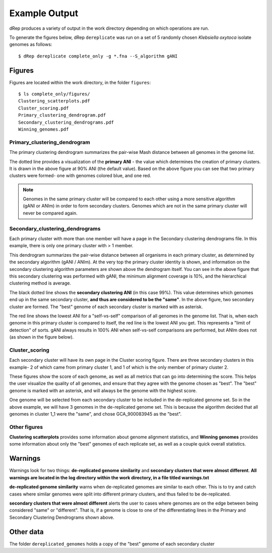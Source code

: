 Example Output
===================

dRep produces a variety of output in the work directory depending on which operations are run.

To generate the figures below, dRep ``dereplicate`` was run on a set of 5 randomly chosen *Klebsiella oxytoca* isolate genomes as follows::

  $ dRep dereplicate complete_only -g *.fna --S_algorithm gANI

.. seealso::
  :doc:`overview`
    for general information on the program

  :doc:`quick_start`
    for more information on dereplicate_wf

  :doc:`module_descriptions`
    for a more detailed description of what the modules do

Figures
-------

Figures are located within the work directory, in the folder ``figures``::

  $ ls complete_only/figures/
  Clustering_scatterplots.pdf
  Cluster_scoring.pdf
  Primary_clustering_dendrogram.pdf
  Secondary_clustering_dendrograms.pdf
  Winning_genomes.pdf

Primary_clustering_dendrogram
+++++++++++++++++++++++++++++

.. image:: images/Primary_clustering_dendrogramK.png

The primary clustering dendrogram summarizes the pair-wise Mash distance between all genomes in the genome list.

The dotted line provides a visualization of the **primary ANI** -  the value which determines the creation of primary clusters. It is drawn in the above figure at 90% ANI (the default value). Based on the above figure you can see that two primary clusters were formed- one with genomes colored blue, and one red.

.. note::

  Genomes in the same primary cluster will be compared to each other using a more sensitive algorithm (gANI or ANIm) in order to form secondary clusters. Genomes which are not in the same primary cluster will never be compared again.

Secondary_clustering_dendrograms
++++++++++++++++++++++++++++++++

.. image:: images/Secondary_clustering_dendrogramsK.png

Each primary cluster with more than one member will have a page in the Secondary clustering dendrograms file. In this example, there is only one primary cluster with > 1 member.

This dendrogram summarizes the pair-wise distance between all organisms in each primary cluster, as determined by the secondary algorithm (gANI / ANIm). At the very top the primary cluster identity is shown, and information on the secondary clustering algorithm parameters are shown above the dendrogram itself. You can see in the above figure that this secondary clustering was performed with gANI, the minimum alignment coverage is 10%, and the hierarchical clustering method is average.

The black dotted line shows the **secondary clustering ANI** (in this case 99%). This value determines which genomes end up in the same secondary cluster, **and thus are considered to be the "same"**. In the above figure, two secondary cluster are formed. The "best" genome of each secondary cluster is marked with as asterisk.

The red line shows the lowest ANI for a "self-vs-self" comparison of all genomes in the genome list. That is, when each genome in this primary cluster is compared to itself, the red line is the lowest ANI you get. This represents a "limit of detection" of sorts. gANI always results in 100% ANI when self-vs-self comparisons are performed, but ANIm does not (as shown in the figure below).

.. image :: images/Primary_cluster_1_average.png

Cluster_scoring
+++++++++++++++

.. image:: images/Cluster_scoringK1.png

.. image:: images/Cluster_scoringK2.png

.. image:: images/Cluster_scoringK3.png

Each secondary cluster will have its own page in the Cluster scoring figure. There are three secondary clusters in this example- 2 of which came from primary cluster 1, and 1 of which is the only member of primary cluster 2.

These figures show the score of each genome, as well as all metrics that can go into determining the score. This helps the user visualize the quality of all genomes, and ensure that they agree with the genome chosen as "best". The "best" genome is marked with an asterisk, and will always be the genome with the highest score.

One genome will be selected from each secondary cluster to be included in the de-replicated genome set. So in the above example, we will have 3 genomes in the de-replicated genome set. This is because the algorithm decided that all genomes in cluster 1_1 were the "same", and chose GCA_900083945 as the "best".

.. seealso::

  See :doc:`module_descriptions` for information on how scoring is done and how to change it

Other figures
+++++++++++++

**Clustering scatterplots** provides some information about genome alignment statistics, and **Winning genomes** provides some information about only the "best" genomes of each replicate set, as well as a couple quick overall statistics.

Warnings
--------

Warnings look for two things: **de-replicated genome similarity** and **secondary clusters that were almost different**. **All warnings are located in the log directory within the work directory, in a file titled warnings.txt**

**de-replicated genome similarity** warns when de-replicated genomes are similar to each other. This is to try and catch cases where similar genomes were split into different primary clusters, and thus failed to be de-replicated.

**secondary clusters that were almost different** alerts the user to cases where genomes are on the edge between being considered "same" or "different". That is, if a genome is close to one of the differentiating lines in the Primary and Secondary Clustering Dendrograms shown above.

Other data
----------

The folder ``dereplicated_genomes`` holds a copy of the "best" genome of each secondary cluster

.. seealso::
  Almost all data that dRep generates at any point is able to be accessed by the user. This includes the full checkM results of each genome, the value of all genome comparisons, the raw hierarchical clustering files, the primary and secondary cluster identity of each genome, etc.

  For information on where all of this is stored, see :doc:`advanced_use`
